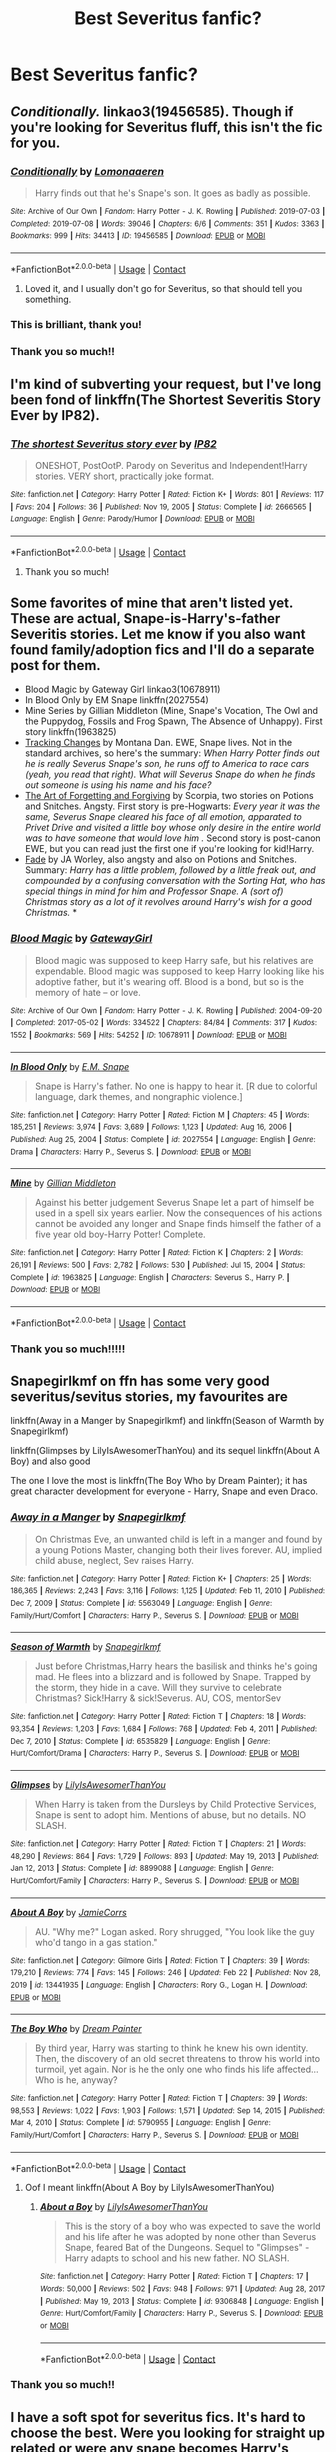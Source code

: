 #+TITLE: Best Severitus fanfic?

* Best Severitus fanfic?
:PROPERTIES:
:Author: taylla1
:Score: 2
:DateUnix: 1614294695.0
:DateShort: 2021-Feb-26
:FlairText: Request
:END:

** /Conditionally./ linkao3(19456585). Though if you're looking for Severitus fluff, this isn't the fic for you.
:PROPERTIES:
:Author: Talosbronze
:Score: 6
:DateUnix: 1614296252.0
:DateShort: 2021-Feb-26
:END:

*** [[https://archiveofourown.org/works/19456585][*/Conditionally/*]] by [[https://www.archiveofourown.org/users/Lomonaaeren/pseuds/Lomonaaeren][/Lomonaaeren/]]

#+begin_quote
  Harry finds out that he's Snape's son. It goes as badly as possible.
#+end_quote

^{/Site/:} ^{Archive} ^{of} ^{Our} ^{Own} ^{*|*} ^{/Fandom/:} ^{Harry} ^{Potter} ^{-} ^{J.} ^{K.} ^{Rowling} ^{*|*} ^{/Published/:} ^{2019-07-03} ^{*|*} ^{/Completed/:} ^{2019-07-08} ^{*|*} ^{/Words/:} ^{39046} ^{*|*} ^{/Chapters/:} ^{6/6} ^{*|*} ^{/Comments/:} ^{351} ^{*|*} ^{/Kudos/:} ^{3363} ^{*|*} ^{/Bookmarks/:} ^{999} ^{*|*} ^{/Hits/:} ^{34413} ^{*|*} ^{/ID/:} ^{19456585} ^{*|*} ^{/Download/:} ^{[[https://archiveofourown.org/downloads/19456585/Conditionally.epub?updated_at=1599367589][EPUB]]} ^{or} ^{[[https://archiveofourown.org/downloads/19456585/Conditionally.mobi?updated_at=1599367589][MOBI]]}

--------------

*FanfictionBot*^{2.0.0-beta} | [[https://github.com/FanfictionBot/reddit-ffn-bot/wiki/Usage][Usage]] | [[https://www.reddit.com/message/compose?to=tusing][Contact]]
:PROPERTIES:
:Author: FanfictionBot
:Score: 5
:DateUnix: 1614296269.0
:DateShort: 2021-Feb-26
:END:

**** Loved it, and I usually don't go for Severitus, so that should tell you something.
:PROPERTIES:
:Author: KevMan18
:Score: 1
:DateUnix: 1614488850.0
:DateShort: 2021-Feb-28
:END:


*** This is brilliant, thank you!
:PROPERTIES:
:Author: zeleninka_5
:Score: 1
:DateUnix: 1614300822.0
:DateShort: 2021-Feb-26
:END:


*** Thank you so much!!
:PROPERTIES:
:Author: taylla1
:Score: 1
:DateUnix: 1614647929.0
:DateShort: 2021-Mar-02
:END:


** I'm kind of subverting your request, but I've long been fond of linkffn(The Shortest Severitis Story Ever by IP82).
:PROPERTIES:
:Author: steve_wheeler
:Score: 3
:DateUnix: 1614324252.0
:DateShort: 2021-Feb-26
:END:

*** [[https://www.fanfiction.net/s/2666565/1/][*/The shortest Severitus story ever/*]] by [[https://www.fanfiction.net/u/888655/IP82][/IP82/]]

#+begin_quote
  ONESHOT, PostOotP. Parody on Severitus and Independent!Harry stories. VERY short, practically joke format.
#+end_quote

^{/Site/:} ^{fanfiction.net} ^{*|*} ^{/Category/:} ^{Harry} ^{Potter} ^{*|*} ^{/Rated/:} ^{Fiction} ^{K+} ^{*|*} ^{/Words/:} ^{801} ^{*|*} ^{/Reviews/:} ^{117} ^{*|*} ^{/Favs/:} ^{204} ^{*|*} ^{/Follows/:} ^{36} ^{*|*} ^{/Published/:} ^{Nov} ^{19,} ^{2005} ^{*|*} ^{/Status/:} ^{Complete} ^{*|*} ^{/id/:} ^{2666565} ^{*|*} ^{/Language/:} ^{English} ^{*|*} ^{/Genre/:} ^{Parody/Humor} ^{*|*} ^{/Download/:} ^{[[http://www.ff2ebook.com/old/ffn-bot/index.php?id=2666565&source=ff&filetype=epub][EPUB]]} ^{or} ^{[[http://www.ff2ebook.com/old/ffn-bot/index.php?id=2666565&source=ff&filetype=mobi][MOBI]]}

--------------

*FanfictionBot*^{2.0.0-beta} | [[https://github.com/FanfictionBot/reddit-ffn-bot/wiki/Usage][Usage]] | [[https://www.reddit.com/message/compose?to=tusing][Contact]]
:PROPERTIES:
:Author: FanfictionBot
:Score: 3
:DateUnix: 1614324279.0
:DateShort: 2021-Feb-26
:END:

**** Thank you so much!
:PROPERTIES:
:Author: taylla1
:Score: 1
:DateUnix: 1614647949.0
:DateShort: 2021-Mar-02
:END:


** Some favorites of mine that aren't listed yet. These are actual, Snape-is-Harry's-father Severitis stories. Let me know if you also want found family/adoption fics and I'll do a separate post for them.

- Blood Magic by Gateway Girl linkao3(10678911)
- In Blood Only by EM Snape linkffn(2027554)
- Mine Series by Gillian Middleton (Mine, Snape's Vocation, The Owl and the Puppydog, Fossils and Frog Spawn, The Absence of Unhappy). First story linkffn(1963825)
- [[http://asylums.insanejournal.com/snarry_games/245035.html][Tracking Changes]] by Montana Dan. EWE, Snape lives. Not in the standard archives, so here's the summary: /When Harry Potter finds out he is really Severus Snape's son, he runs off to America to race cars (yeah, you read that right). What will Severus Snape do when he finds out someone is using his name and his face?/
- [[http://www.potionsandsnitches.org/fanfiction/viewseries.php?seriesid=202][The Art of Forgetting and Forgiving]] by Scorpia, two stories on Potions and Snitches. Angsty. First story is pre-Hogwarts: /Every year it was the same, Severus Snape cleared his face of all emotion, apparated to Privet Drive and visited a little boy whose only desire in the entire world was to have someone that would love him ./ Second story is post-canon EWE, but you can read just the first one if you're looking for kid!Harry.
- [[http://www.potionsandsnitches.org/fanfiction/viewstory.php?sid=3028][Fade]] by JA Worley, also angsty and also on Potions and Snitches. Summary: /Harry has a little problem, followed by a little freak out, and compounded by a confusing conversation with the Sorting Hat, who has special things in mind for him and Professor Snape. A (sort of) Christmas story as a lot of it revolves around Harry's wish for a good Christmas./ *
:PROPERTIES:
:Author: JennaSayquah
:Score: 2
:DateUnix: 1614398359.0
:DateShort: 2021-Feb-27
:END:

*** [[https://archiveofourown.org/works/10678911][*/Blood Magic/*]] by [[https://www.archiveofourown.org/users/GatewayGirl/pseuds/GatewayGirl][/GatewayGirl/]]

#+begin_quote
  Blood magic was supposed to keep Harry safe, but his relatives are expendable. Blood magic was supposed to keep Harry looking like his adoptive father, but it's wearing off. Blood is a bond, but so is the memory of hate -- or love.
#+end_quote

^{/Site/:} ^{Archive} ^{of} ^{Our} ^{Own} ^{*|*} ^{/Fandom/:} ^{Harry} ^{Potter} ^{-} ^{J.} ^{K.} ^{Rowling} ^{*|*} ^{/Published/:} ^{2004-09-20} ^{*|*} ^{/Completed/:} ^{2017-05-02} ^{*|*} ^{/Words/:} ^{334522} ^{*|*} ^{/Chapters/:} ^{84/84} ^{*|*} ^{/Comments/:} ^{317} ^{*|*} ^{/Kudos/:} ^{1552} ^{*|*} ^{/Bookmarks/:} ^{569} ^{*|*} ^{/Hits/:} ^{54252} ^{*|*} ^{/ID/:} ^{10678911} ^{*|*} ^{/Download/:} ^{[[https://archiveofourown.org/downloads/10678911/Blood%20Magic.epub?updated_at=1605885896][EPUB]]} ^{or} ^{[[https://archiveofourown.org/downloads/10678911/Blood%20Magic.mobi?updated_at=1605885896][MOBI]]}

--------------

[[https://www.fanfiction.net/s/2027554/1/][*/In Blood Only/*]] by [[https://www.fanfiction.net/u/654225/E-M-Snape][/E.M. Snape/]]

#+begin_quote
  Snape is Harry's father. No one is happy to hear it. [R due to colorful language, dark themes, and nongraphic violence.]
#+end_quote

^{/Site/:} ^{fanfiction.net} ^{*|*} ^{/Category/:} ^{Harry} ^{Potter} ^{*|*} ^{/Rated/:} ^{Fiction} ^{M} ^{*|*} ^{/Chapters/:} ^{45} ^{*|*} ^{/Words/:} ^{185,251} ^{*|*} ^{/Reviews/:} ^{3,974} ^{*|*} ^{/Favs/:} ^{3,689} ^{*|*} ^{/Follows/:} ^{1,123} ^{*|*} ^{/Updated/:} ^{Aug} ^{16,} ^{2006} ^{*|*} ^{/Published/:} ^{Aug} ^{25,} ^{2004} ^{*|*} ^{/Status/:} ^{Complete} ^{*|*} ^{/id/:} ^{2027554} ^{*|*} ^{/Language/:} ^{English} ^{*|*} ^{/Genre/:} ^{Drama} ^{*|*} ^{/Characters/:} ^{Harry} ^{P.,} ^{Severus} ^{S.} ^{*|*} ^{/Download/:} ^{[[http://www.ff2ebook.com/old/ffn-bot/index.php?id=2027554&source=ff&filetype=epub][EPUB]]} ^{or} ^{[[http://www.ff2ebook.com/old/ffn-bot/index.php?id=2027554&source=ff&filetype=mobi][MOBI]]}

--------------

[[https://www.fanfiction.net/s/1963825/1/][*/Mine/*]] by [[https://www.fanfiction.net/u/483952/Gillian-Middleton][/Gillian Middleton/]]

#+begin_quote
  Against his better judgement Severus Snape let a part of himself be used in a spell six years earlier. Now the consequences of his actions cannot be avoided any longer and Snape finds himself the father of a five year old boy-Harry Potter! Complete.
#+end_quote

^{/Site/:} ^{fanfiction.net} ^{*|*} ^{/Category/:} ^{Harry} ^{Potter} ^{*|*} ^{/Rated/:} ^{Fiction} ^{K} ^{*|*} ^{/Chapters/:} ^{2} ^{*|*} ^{/Words/:} ^{26,191} ^{*|*} ^{/Reviews/:} ^{500} ^{*|*} ^{/Favs/:} ^{2,782} ^{*|*} ^{/Follows/:} ^{530} ^{*|*} ^{/Published/:} ^{Jul} ^{15,} ^{2004} ^{*|*} ^{/Status/:} ^{Complete} ^{*|*} ^{/id/:} ^{1963825} ^{*|*} ^{/Language/:} ^{English} ^{*|*} ^{/Characters/:} ^{Severus} ^{S.,} ^{Harry} ^{P.} ^{*|*} ^{/Download/:} ^{[[http://www.ff2ebook.com/old/ffn-bot/index.php?id=1963825&source=ff&filetype=epub][EPUB]]} ^{or} ^{[[http://www.ff2ebook.com/old/ffn-bot/index.php?id=1963825&source=ff&filetype=mobi][MOBI]]}

--------------

*FanfictionBot*^{2.0.0-beta} | [[https://github.com/FanfictionBot/reddit-ffn-bot/wiki/Usage][Usage]] | [[https://www.reddit.com/message/compose?to=tusing][Contact]]
:PROPERTIES:
:Author: FanfictionBot
:Score: 1
:DateUnix: 1614398386.0
:DateShort: 2021-Feb-27
:END:


*** Thank you so much!!!!!
:PROPERTIES:
:Author: taylla1
:Score: 1
:DateUnix: 1614647974.0
:DateShort: 2021-Mar-02
:END:


** Snapegirlkmf on ffn has some very good severitus/sevitus stories, my favourites are

linkffn(Away in a Manger by Snapegirlkmf) and linkffn(Season of Warmth by Snapegirlkmf)

linkffn(Glimpses by LilyIsAwesomerThanYou) and its sequel linkffn(About A Boy) and also good

The one I love the most is linkffn(The Boy Who by Dream Painter); it has great character development for everyone - Harry, Snape and even Draco.
:PROPERTIES:
:Author: Scoobydis
:Score: 1
:DateUnix: 1614423251.0
:DateShort: 2021-Feb-27
:END:

*** [[https://www.fanfiction.net/s/5563049/1/][*/Away in a Manger/*]] by [[https://www.fanfiction.net/u/1386923/Snapegirlkmf][/Snapegirlkmf/]]

#+begin_quote
  On Christmas Eve, an unwanted child is left in a manger and found by a young Potions Master, changing both their lives forever. AU, implied child abuse, neglect, Sev raises Harry.
#+end_quote

^{/Site/:} ^{fanfiction.net} ^{*|*} ^{/Category/:} ^{Harry} ^{Potter} ^{*|*} ^{/Rated/:} ^{Fiction} ^{K+} ^{*|*} ^{/Chapters/:} ^{25} ^{*|*} ^{/Words/:} ^{186,365} ^{*|*} ^{/Reviews/:} ^{2,243} ^{*|*} ^{/Favs/:} ^{3,116} ^{*|*} ^{/Follows/:} ^{1,125} ^{*|*} ^{/Updated/:} ^{Feb} ^{11,} ^{2010} ^{*|*} ^{/Published/:} ^{Dec} ^{7,} ^{2009} ^{*|*} ^{/Status/:} ^{Complete} ^{*|*} ^{/id/:} ^{5563049} ^{*|*} ^{/Language/:} ^{English} ^{*|*} ^{/Genre/:} ^{Family/Hurt/Comfort} ^{*|*} ^{/Characters/:} ^{Harry} ^{P.,} ^{Severus} ^{S.} ^{*|*} ^{/Download/:} ^{[[http://www.ff2ebook.com/old/ffn-bot/index.php?id=5563049&source=ff&filetype=epub][EPUB]]} ^{or} ^{[[http://www.ff2ebook.com/old/ffn-bot/index.php?id=5563049&source=ff&filetype=mobi][MOBI]]}

--------------

[[https://www.fanfiction.net/s/6535829/1/][*/Season of Warmth/*]] by [[https://www.fanfiction.net/u/1386923/Snapegirlkmf][/Snapegirlkmf/]]

#+begin_quote
  Just before Christmas,Harry hears the basilisk and thinks he's going mad. He flees into a blizzard and is followed by Snape. Trapped by the storm, they hide in a cave. Will they survive to celebrate Christmas? Sick!Harry & sick!Severus. AU, COS, mentorSev
#+end_quote

^{/Site/:} ^{fanfiction.net} ^{*|*} ^{/Category/:} ^{Harry} ^{Potter} ^{*|*} ^{/Rated/:} ^{Fiction} ^{T} ^{*|*} ^{/Chapters/:} ^{18} ^{*|*} ^{/Words/:} ^{93,354} ^{*|*} ^{/Reviews/:} ^{1,203} ^{*|*} ^{/Favs/:} ^{1,684} ^{*|*} ^{/Follows/:} ^{768} ^{*|*} ^{/Updated/:} ^{Feb} ^{4,} ^{2011} ^{*|*} ^{/Published/:} ^{Dec} ^{7,} ^{2010} ^{*|*} ^{/Status/:} ^{Complete} ^{*|*} ^{/id/:} ^{6535829} ^{*|*} ^{/Language/:} ^{English} ^{*|*} ^{/Genre/:} ^{Hurt/Comfort/Drama} ^{*|*} ^{/Characters/:} ^{Harry} ^{P.,} ^{Severus} ^{S.} ^{*|*} ^{/Download/:} ^{[[http://www.ff2ebook.com/old/ffn-bot/index.php?id=6535829&source=ff&filetype=epub][EPUB]]} ^{or} ^{[[http://www.ff2ebook.com/old/ffn-bot/index.php?id=6535829&source=ff&filetype=mobi][MOBI]]}

--------------

[[https://www.fanfiction.net/s/8899088/1/][*/Glimpses/*]] by [[https://www.fanfiction.net/u/2069199/LilyIsAwesomerThanYou][/LilyIsAwesomerThanYou/]]

#+begin_quote
  When Harry is taken from the Dursleys by Child Protective Services, Snape is sent to adopt him. Mentions of abuse, but no details. NO SLASH.
#+end_quote

^{/Site/:} ^{fanfiction.net} ^{*|*} ^{/Category/:} ^{Harry} ^{Potter} ^{*|*} ^{/Rated/:} ^{Fiction} ^{T} ^{*|*} ^{/Chapters/:} ^{21} ^{*|*} ^{/Words/:} ^{48,290} ^{*|*} ^{/Reviews/:} ^{864} ^{*|*} ^{/Favs/:} ^{1,729} ^{*|*} ^{/Follows/:} ^{893} ^{*|*} ^{/Updated/:} ^{May} ^{19,} ^{2013} ^{*|*} ^{/Published/:} ^{Jan} ^{12,} ^{2013} ^{*|*} ^{/Status/:} ^{Complete} ^{*|*} ^{/id/:} ^{8899088} ^{*|*} ^{/Language/:} ^{English} ^{*|*} ^{/Genre/:} ^{Hurt/Comfort/Family} ^{*|*} ^{/Characters/:} ^{Harry} ^{P.,} ^{Severus} ^{S.} ^{*|*} ^{/Download/:} ^{[[http://www.ff2ebook.com/old/ffn-bot/index.php?id=8899088&source=ff&filetype=epub][EPUB]]} ^{or} ^{[[http://www.ff2ebook.com/old/ffn-bot/index.php?id=8899088&source=ff&filetype=mobi][MOBI]]}

--------------

[[https://www.fanfiction.net/s/13441935/1/][*/About A Boy/*]] by [[https://www.fanfiction.net/u/12550087/JamieCorrs][/JamieCorrs/]]

#+begin_quote
  AU. "Why me?" Logan asked. Rory shrugged, "You look like the guy who'd tango in a gas station."
#+end_quote

^{/Site/:} ^{fanfiction.net} ^{*|*} ^{/Category/:} ^{Gilmore} ^{Girls} ^{*|*} ^{/Rated/:} ^{Fiction} ^{T} ^{*|*} ^{/Chapters/:} ^{39} ^{*|*} ^{/Words/:} ^{179,210} ^{*|*} ^{/Reviews/:} ^{774} ^{*|*} ^{/Favs/:} ^{145} ^{*|*} ^{/Follows/:} ^{246} ^{*|*} ^{/Updated/:} ^{Feb} ^{22} ^{*|*} ^{/Published/:} ^{Nov} ^{28,} ^{2019} ^{*|*} ^{/id/:} ^{13441935} ^{*|*} ^{/Language/:} ^{English} ^{*|*} ^{/Characters/:} ^{Rory} ^{G.,} ^{Logan} ^{H.} ^{*|*} ^{/Download/:} ^{[[http://www.ff2ebook.com/old/ffn-bot/index.php?id=13441935&source=ff&filetype=epub][EPUB]]} ^{or} ^{[[http://www.ff2ebook.com/old/ffn-bot/index.php?id=13441935&source=ff&filetype=mobi][MOBI]]}

--------------

[[https://www.fanfiction.net/s/5790955/1/][*/The Boy Who/*]] by [[https://www.fanfiction.net/u/928004/Dream-Painter][/Dream Painter/]]

#+begin_quote
  By third year, Harry was starting to think he knew his own identity. Then, the discovery of an old secret threatens to throw his world into turmoil, yet again. Nor is he the only one who finds his life affected... Who is he, anyway?
#+end_quote

^{/Site/:} ^{fanfiction.net} ^{*|*} ^{/Category/:} ^{Harry} ^{Potter} ^{*|*} ^{/Rated/:} ^{Fiction} ^{T} ^{*|*} ^{/Chapters/:} ^{39} ^{*|*} ^{/Words/:} ^{98,553} ^{*|*} ^{/Reviews/:} ^{1,022} ^{*|*} ^{/Favs/:} ^{1,903} ^{*|*} ^{/Follows/:} ^{1,571} ^{*|*} ^{/Updated/:} ^{Sep} ^{14,} ^{2015} ^{*|*} ^{/Published/:} ^{Mar} ^{4,} ^{2010} ^{*|*} ^{/Status/:} ^{Complete} ^{*|*} ^{/id/:} ^{5790955} ^{*|*} ^{/Language/:} ^{English} ^{*|*} ^{/Genre/:} ^{Family/Hurt/Comfort} ^{*|*} ^{/Characters/:} ^{Harry} ^{P.,} ^{Severus} ^{S.} ^{*|*} ^{/Download/:} ^{[[http://www.ff2ebook.com/old/ffn-bot/index.php?id=5790955&source=ff&filetype=epub][EPUB]]} ^{or} ^{[[http://www.ff2ebook.com/old/ffn-bot/index.php?id=5790955&source=ff&filetype=mobi][MOBI]]}

--------------

*FanfictionBot*^{2.0.0-beta} | [[https://github.com/FanfictionBot/reddit-ffn-bot/wiki/Usage][Usage]] | [[https://www.reddit.com/message/compose?to=tusing][Contact]]
:PROPERTIES:
:Author: FanfictionBot
:Score: 1
:DateUnix: 1614423316.0
:DateShort: 2021-Feb-27
:END:

**** Oof I meant linkffn(About A Boy by LilyIsAwesomerThanYou)
:PROPERTIES:
:Author: Scoobydis
:Score: 1
:DateUnix: 1614423687.0
:DateShort: 2021-Feb-27
:END:

***** [[https://www.fanfiction.net/s/9306848/1/][*/About a Boy/*]] by [[https://www.fanfiction.net/u/2069199/LilyIsAwesomerThanYou][/LilyIsAwesomerThanYou/]]

#+begin_quote
  This is the story of a boy who was expected to save the world and his life after he was adopted by none other than Severus Snape, feared Bat of the Dungeons. Sequel to "Glimpses" - Harry adapts to school and his new father. NO SLASH.
#+end_quote

^{/Site/:} ^{fanfiction.net} ^{*|*} ^{/Category/:} ^{Harry} ^{Potter} ^{*|*} ^{/Rated/:} ^{Fiction} ^{T} ^{*|*} ^{/Chapters/:} ^{17} ^{*|*} ^{/Words/:} ^{50,000} ^{*|*} ^{/Reviews/:} ^{502} ^{*|*} ^{/Favs/:} ^{948} ^{*|*} ^{/Follows/:} ^{971} ^{*|*} ^{/Updated/:} ^{Aug} ^{28,} ^{2017} ^{*|*} ^{/Published/:} ^{May} ^{19,} ^{2013} ^{*|*} ^{/Status/:} ^{Complete} ^{*|*} ^{/id/:} ^{9306848} ^{*|*} ^{/Language/:} ^{English} ^{*|*} ^{/Genre/:} ^{Hurt/Comfort/Family} ^{*|*} ^{/Characters/:} ^{Harry} ^{P.,} ^{Severus} ^{S.} ^{*|*} ^{/Download/:} ^{[[http://www.ff2ebook.com/old/ffn-bot/index.php?id=9306848&source=ff&filetype=epub][EPUB]]} ^{or} ^{[[http://www.ff2ebook.com/old/ffn-bot/index.php?id=9306848&source=ff&filetype=mobi][MOBI]]}

--------------

*FanfictionBot*^{2.0.0-beta} | [[https://github.com/FanfictionBot/reddit-ffn-bot/wiki/Usage][Usage]] | [[https://www.reddit.com/message/compose?to=tusing][Contact]]
:PROPERTIES:
:Author: FanfictionBot
:Score: 1
:DateUnix: 1614423713.0
:DateShort: 2021-Feb-27
:END:


*** Thank you so much!!
:PROPERTIES:
:Author: taylla1
:Score: 1
:DateUnix: 1614647994.0
:DateShort: 2021-Mar-02
:END:


** I have a soft spot for severitus fics. It's hard to choose the best. Were you looking for straight up related or were any snape becomes Harry's parent ok? Some of my favourites are

linkffn([[https://www.fanfiction.net/s/4307359/1/Harry-s-First-Detention]]) I haven't read this one in a while, but I remember liking Harry learning what normal relationships were like.

linkffn([[https://www.fanfiction.net/s/13357839/1/The-Potions-Apprentice]]) An underaged wizard can not use magic on summer break, but what if Harry could use potions at home instead? I really enjoyed the idea of Harry desperately needing to learn potions and slowly building a relationship with snape through his own efforts rather than being thrown together for various reasons

linkao3([[https://archiveofourown.org/works/19394749/chapters/46152751]]) One of my favorite Harrys. Harry is an artist that is featured in an exhibit. Snape is curious and chaperones him to it once no one else will and Harry surprises him with his talent.
:PROPERTIES:
:Author: mlatu315
:Score: 1
:DateUnix: 1614309038.0
:DateShort: 2021-Feb-26
:END:

*** Harry's First Detention is really only the prologue. The meat of the story is in Harry's New Home. This is also one of my favorites. linkffn(4437151)
:PROPERTIES:
:Author: JennaSayquah
:Score: 2
:DateUnix: 1614393563.0
:DateShort: 2021-Feb-27
:END:

**** [[https://www.fanfiction.net/s/4437151/1/][*/Harry's New Home/*]] by [[https://www.fanfiction.net/u/1577900/kbinnz][/kbinnz/]]

#+begin_quote
  One lonely little boy. One snarky, grumpy git. When the safety of one was entrusted to the other, everyone knew this was not going to turn out well... Or was it? AU, sequel to "Harry's First Detention". OVER FIVE MILLION HITS!
#+end_quote

^{/Site/:} ^{fanfiction.net} ^{*|*} ^{/Category/:} ^{Harry} ^{Potter} ^{*|*} ^{/Rated/:} ^{Fiction} ^{T} ^{*|*} ^{/Chapters/:} ^{64} ^{*|*} ^{/Words/:} ^{318,389} ^{*|*} ^{/Reviews/:} ^{12,117} ^{*|*} ^{/Favs/:} ^{10,185} ^{*|*} ^{/Follows/:} ^{3,713} ^{*|*} ^{/Updated/:} ^{May} ^{10,} ^{2016} ^{*|*} ^{/Published/:} ^{Jul} ^{31,} ^{2008} ^{*|*} ^{/Status/:} ^{Complete} ^{*|*} ^{/id/:} ^{4437151} ^{*|*} ^{/Language/:} ^{English} ^{*|*} ^{/Characters/:} ^{Harry} ^{P.,} ^{Severus} ^{S.} ^{*|*} ^{/Download/:} ^{[[http://www.ff2ebook.com/old/ffn-bot/index.php?id=4437151&source=ff&filetype=epub][EPUB]]} ^{or} ^{[[http://www.ff2ebook.com/old/ffn-bot/index.php?id=4437151&source=ff&filetype=mobi][MOBI]]}

--------------

*FanfictionBot*^{2.0.0-beta} | [[https://github.com/FanfictionBot/reddit-ffn-bot/wiki/Usage][Usage]] | [[https://www.reddit.com/message/compose?to=tusing][Contact]]
:PROPERTIES:
:Author: FanfictionBot
:Score: 1
:DateUnix: 1614393583.0
:DateShort: 2021-Feb-27
:END:


*** That's brilliant! Thank you so much!!
:PROPERTIES:
:Author: taylla1
:Score: 1
:DateUnix: 1614648236.0
:DateShort: 2021-Mar-02
:END:


*** [[https://archiveofourown.org/works/19394749][*/Watermarks and Heartbeats/*]] by [[https://www.archiveofourown.org/users/mikimouze16/pseuds/mikimouze16][/mikimouze16/]]

#+begin_quote
  It started with Severus noticing when no one else did. It started with one event, one determined teenage boy, and one man who let go of prejudice. It started with one event, but that's all it took. One event bloomed into trust, a mentor, and happiness for those who never thought they would get it. Now Harry is teaching Severus how to live for himself and Severus is teaching Harry what it's like to have someone to turn to.
#+end_quote

^{/Site/:} ^{Archive} ^{of} ^{Our} ^{Own} ^{*|*} ^{/Fandom/:} ^{Harry} ^{Potter} ^{-} ^{J.} ^{K.} ^{Rowling} ^{*|*} ^{/Published/:} ^{2019-06-28} ^{*|*} ^{/Updated/:} ^{2021-01-07} ^{*|*} ^{/Words/:} ^{19378} ^{*|*} ^{/Chapters/:} ^{11/?} ^{*|*} ^{/Comments/:} ^{305} ^{*|*} ^{/Kudos/:} ^{1551} ^{*|*} ^{/Bookmarks/:} ^{480} ^{*|*} ^{/Hits/:} ^{29949} ^{*|*} ^{/ID/:} ^{19394749} ^{*|*} ^{/Download/:} ^{[[https://archiveofourown.org/downloads/19394749/Watermarks%20and.epub?updated_at=1612965462][EPUB]]} ^{or} ^{[[https://archiveofourown.org/downloads/19394749/Watermarks%20and.mobi?updated_at=1612965462][MOBI]]}

--------------

[[https://www.fanfiction.net/s/4307359/1/][*/Harry's First Detention/*]] by [[https://www.fanfiction.net/u/1577900/kbinnz][/kbinnz/]]

#+begin_quote
  AU one-shot about Harry's first detention with Snape. Take one mistreated boy, one misinformed man, mix well and watch what happens. Sequel now up! Titled "Harry's New Home".
#+end_quote

^{/Site/:} ^{fanfiction.net} ^{*|*} ^{/Category/:} ^{Harry} ^{Potter} ^{*|*} ^{/Rated/:} ^{Fiction} ^{T} ^{*|*} ^{/Words/:} ^{8,053} ^{*|*} ^{/Reviews/:} ^{535} ^{*|*} ^{/Favs/:} ^{5,193} ^{*|*} ^{/Follows/:} ^{1,138} ^{*|*} ^{/Published/:} ^{Jun} ^{7,} ^{2008} ^{*|*} ^{/Status/:} ^{Complete} ^{*|*} ^{/id/:} ^{4307359} ^{*|*} ^{/Language/:} ^{English} ^{*|*} ^{/Characters/:} ^{Harry} ^{P.,} ^{Severus} ^{S.} ^{*|*} ^{/Download/:} ^{[[http://www.ff2ebook.com/old/ffn-bot/index.php?id=4307359&source=ff&filetype=epub][EPUB]]} ^{or} ^{[[http://www.ff2ebook.com/old/ffn-bot/index.php?id=4307359&source=ff&filetype=mobi][MOBI]]}

--------------

[[https://www.fanfiction.net/s/13357839/1/][*/The Potions Apprentice/*]] by [[https://www.fanfiction.net/u/504954/Murai-Sakura][/Murai-Sakura/]]

#+begin_quote
  AU Harry is abused by the Dursleys. he hopes to be able to save himself somewhat through the use of potions since underage magic isn't allowed. Will Snape help or sabotage him? Set after PoA - Snape as mentor - no slash - Abusive Dursleys - No Triwizard tournament and Horcruxes are not a thing. Trigger warning for suicidal thoughts. Graphic violence. COMPLETE
#+end_quote

^{/Site/:} ^{fanfiction.net} ^{*|*} ^{/Category/:} ^{Harry} ^{Potter} ^{*|*} ^{/Rated/:} ^{Fiction} ^{M} ^{*|*} ^{/Chapters/:} ^{41} ^{*|*} ^{/Words/:} ^{179,178} ^{*|*} ^{/Reviews/:} ^{793} ^{*|*} ^{/Favs/:} ^{1,317} ^{*|*} ^{/Follows/:} ^{983} ^{*|*} ^{/Updated/:} ^{Oct} ^{7,} ^{2019} ^{*|*} ^{/Published/:} ^{Aug} ^{7,} ^{2019} ^{*|*} ^{/Status/:} ^{Complete} ^{*|*} ^{/id/:} ^{13357839} ^{*|*} ^{/Language/:} ^{English} ^{*|*} ^{/Genre/:} ^{Hurt/Comfort/Angst} ^{*|*} ^{/Characters/:} ^{Harry} ^{P.,} ^{Severus} ^{S.} ^{*|*} ^{/Download/:} ^{[[http://www.ff2ebook.com/old/ffn-bot/index.php?id=13357839&source=ff&filetype=epub][EPUB]]} ^{or} ^{[[http://www.ff2ebook.com/old/ffn-bot/index.php?id=13357839&source=ff&filetype=mobi][MOBI]]}

--------------

*FanfictionBot*^{2.0.0-beta} | [[https://github.com/FanfictionBot/reddit-ffn-bot/wiki/Usage][Usage]] | [[https://www.reddit.com/message/compose?to=tusing][Contact]]
:PROPERTIES:
:Author: FanfictionBot
:Score: 1
:DateUnix: 1614309067.0
:DateShort: 2021-Feb-26
:END:
